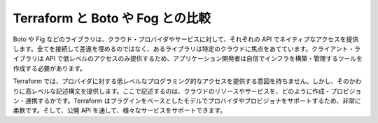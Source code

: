 ﻿.. -*- coding: utf-8 -*-
.. URL: https://www.terraform.io/intro/vs/custom.html
.. SOURCE: https://github.com/hashicorp/terraform/blob/master/website/source/intro/vs/custom.html.markdown
     https://github.com/hashicorp/terraform/commits/master/website/source/intro/vs/custom.html.markdown
.. check date: 2016/06/11
.. Commits on Oct 22, 2014 073a0f76c51e966232f5c8b66e3ce78b0eec87be
.. -----------------------------------------------------------------------------

.. Terraform vs. Custom Solutions

.. _terraform-vs-custom-solutions:

=======================================
Terraform と Boto や Fog との比較
=======================================

.. Libraries like Boto, Fog, etc. are used to provide native access to cloud providers and services by using their APIs. Some libraries are focused on specific clouds, while others attempt to bridge them all and mask the semantic differences. Using a client library only provides low-level access to APIs, requiring application developers to create their own tooling to build and manage their infrastructure.

Boto や Fig などのライブラリは、クラウド・プロバイダやサービスに対して、それぞれの API でネイティブなアクセスを提供します。全てを接続して差違を埋めるのではなく、あるライブラリは特定のクラウドに焦点をあてています。クライアント・ライブラリは API で低レベルのアクセスのみ提供するため、アプリケーション開発者は自信でインフラを構築・管理するツールを作成する必要があります。

.. Terraform is not intended to give low-level programmatic access to providers, but instead provides a high level syntax for describing how cloud resources and services should be created, provisioned, and combined. Terraform is very flexible, using a plugin-based model to support providers and provisioners, giving it the ability to support almost any service that exposes APIs.

Terraform では、プロバイダに対する低レベルなプログラミング的なアクセスを提供する意図を持ちません。しかし、そのかわりに高レベルな記述構文を提供します。ここで記述するのは、クラウドのリソースやサービスを、どのように作成・プロビジョン・連携するかです。Terraform はプラグインをベースとしたモデルでプロバイダやプロビジョナをサポートするため、非常に柔軟です。そして、公開 API を通して、様々なサービスをサポートできます。

.. seealso:: 
   Terraform vs. Boto, 
      https://www.terraform.io/intro/vs/boto.html
